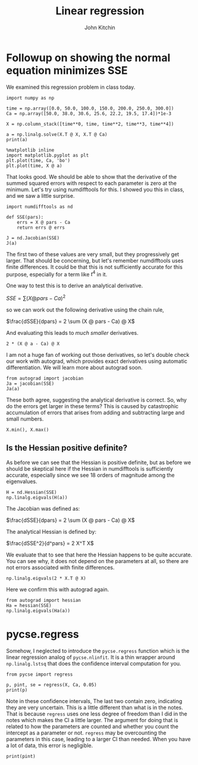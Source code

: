 #+Title:  Linear regression
#+AUTHOR: John Kitchin
#+OX-IPYNB-KEYWORD-METADATA: keywords
#+KEYWORDS: numpy.linalg.solve, numpy.linalg.lstsq

* Followup on showing the normal equation minimizes SSE

We examined this regression problem in class today.

#+BEGIN_SRC ipython
import numpy as np

time = np.array([0.0, 50.0, 100.0, 150.0, 200.0, 250.0, 300.0])
Ca = np.array([50.0, 38.0, 30.6, 25.6, 22.2, 19.5, 17.4])*1e-3

X = np.column_stack([time**0, time, time**2, time**3, time**4])

a = np.linalg.solve(X.T @ X, X.T @ Ca)
print(a)

%matplotlib inline
import matplotlib.pyplot as plt
plt.plot(time, Ca, 'bo')
plt.plot(time, X @ a)
#+END_SRC

#+RESULTS:
:results:
# Out [18]:
# output
[ 4.99902597e-02 -2.97846320e-04  1.34348485e-06 -3.48484848e-09
  3.69696970e-12]

# text/plain
: [<matplotlib.lines.Line2D at 0x10c5c8048>]

# text/plain
: <Figure size 432x288 with 1 Axes>

# image/png
[[file:obipy-resources/7d72e181b316ec71114cd9509258c1492092c170/b3a028e62daf698c3086fec4266f47d983f10f6a.png]]
:end:

That looks good. We should be able to show that the derivative of the summed squared errors with respect to each parameter is zero at the minimum. Let's try using numdifftools for this. I showed you this in class, and we saw a little surprise.

#+BEGIN_SRC ipython
import numdifftools as nd

def SSE(pars):
    errs = X @ pars - Ca
    return errs @ errs

J = nd.Jacobian(SSE)
J(a)
#+END_SRC

#+RESULTS:
:results:
# Out [3]:
# text/plain
: array([[-3.19189120e-16,  9.38367549e-15,  4.62079277e-10,
:         -3.28306822e-04, -9.60000000e+00]])
:end:

The first two of these values are very small, but they progressively get larger. That should be concerning, but let's remember numdifftools uses finite differences. It could be that this is not sufficiently accurate for this purpose, especially for a term like \(t^4\) in it.

One way to test this is to derive an analytical derivative.

\(SSE = \sum (X @ pars - Ca)^2\)

so we can work out the following derivative using the chain rule,

\(\frac{dSSE}{dpars} = 2 \sum (X @ pars - Ca) @ X\)

And evaluating this leads to /much smaller/ derivatives.

#+BEGIN_SRC ipython
2 * (X @ a - Ca) @ X
#+END_SRC

#+RESULTS:
:results:
# Out [7]:
# text/plain
: array([-3.12250226e-16,  1.17961196e-14, -1.83886240e-12, -1.55776547e-09,
:        -1.20649929e-07])
:end:

I am not a huge fan of working out those derivatives, so let's double check our work with autograd, which provides exact derivatives using automatic differentiation. We will learn more about autograd soon.

#+BEGIN_SRC ipython
from autograd import jacobian
Ja = jacobian(SSE)
Ja(a)
#+END_SRC

#+RESULTS:
:results:
# Out [8]:
# text/plain
: array([-3.12250226e-16,  1.17961196e-14, -1.83886240e-12, -1.55776547e-09,
:        -1.20649929e-07])
:end:

These both agree, suggesting the analytical derivative is correct. So, why do the errors get larger in these terms? This is caused by catastrophic accumulation of errors that arises from adding and subtracting large and small numbers.

#+BEGIN_SRC ipython
X.min(), X.max()
#+END_SRC

#+RESULTS:
:results:
# Out [10]:
# text/plain
: (0.0, 8100000000.0)
:end:

** Is the Hessian positive definite?

As before we can see that the Hessian is positive definite, but as before we should be skeptical here if the Hessian in numdifftools is sufficiently accurate, especially since we see 18 orders of magnitude among the eigenvalues.

#+BEGIN_SRC ipython
H = nd.Hessian(SSE)
np.linalg.eigvals(H(a))
#+END_SRC

#+RESULTS:
:results:
# Out [12]:
# text/plain
: array([1.67392305e+20, 2.87547709e+13, 5.43139168e+07, 2.02420036e+00,
:        9.28150756e+02])
:end:

The Jacobian was defined as:

\(\frac{dSSE}{dpars} = 2 \sum (X @ pars - Ca) @ X\)

The analytical Hessian is defined by:

\(\frac{dSSE^2}{d^pars} = 2 X^T X\)

We evaluate that to see that here the Hessian happens to be quite accurate. You can see why, it does not depend on the parameters at all, so there are not errors associated with finite differences.

#+BEGIN_SRC ipython
np.linalg.eigvals(2 * X.T @ X)
#+END_SRC

#+RESULTS:
:results:
# Out [17]:
# text/plain
: array([1.67392305e+20, 2.87547709e+13, 5.43139168e+07, 2.02418206e+00,
:        9.28150368e+02])
:end:

Here we confirm this with autograd again.

#+BEGIN_SRC ipython
from autograd import hessian
Ha = hessian(SSE)
np.linalg.eigvals(Ha(a))
#+END_SRC

#+RESULTS:
:results:
# Out [14]:
# text/plain
: array([1.67392305e+20, 2.87547709e+13, 5.43139168e+07, 2.02418206e+00,
:        9.28150368e+02])
:end:


* pycse.regress

Somehow, I neglected to introduce the =pycse.regress= function which is the linear regression analog of =pycse.nlinfit=. It is a thin wrapper around =np.linalg.lstsq= that does the confidence interval computation for you.

#+BEGIN_SRC ipython
from pycse import regress

p, pint, se = regress(X, Ca, 0.05)
print(p)
#+END_SRC

#+RESULTS:
:results:
# Out [20]:
# output
[ 4.99902596e-02 -2.97846320e-04  1.34348484e-06 -3.48484840e-09
  3.69696954e-12]
/Users/jkitchin/vc/projects/gumroad-books/pycse/pycse/PYCSE.py:62: FutureWarning: `rcond` parameter will change to the default of machine precision times ``max(M, N)`` where M and N are the input matrix dimensions.
To use the future default and silence this warning we advise to pass `rcond=None`, to keep using the old, explicitly pass `rcond=-1`.
  b, res, rank, s = np.linalg.lstsq(A, y)

:end:

Note in these confidence intervals, The last two contain zero, indicating they are very uncertain. This is a little different than what is in the notes. That is because =regress= uses one less degree of freedom than I did in the notes which makes the CI a little larger. The argument for doing that is related to how the parameters are counted and whether you count the intercept as a parameter or not. =regress= may be overcounting the parameters in this case, leading to a larger CI than needed. When you have a lot of data, this error is negligible.

#+BEGIN_SRC ipython
print(pint)
#+END_SRC

#+RESULTS:
:results:
# Out [21]:
# output
[[ 4.90747573e-02  5.09057619e-02]
 [-3.49867290e-04 -2.45825350e-04]
 [ 5.40268319e-07  2.14670135e-06]
 [-7.67338629e-09  7.03689494e-10]
 [-3.23368759e-12  1.06276267e-11]]

:end:
